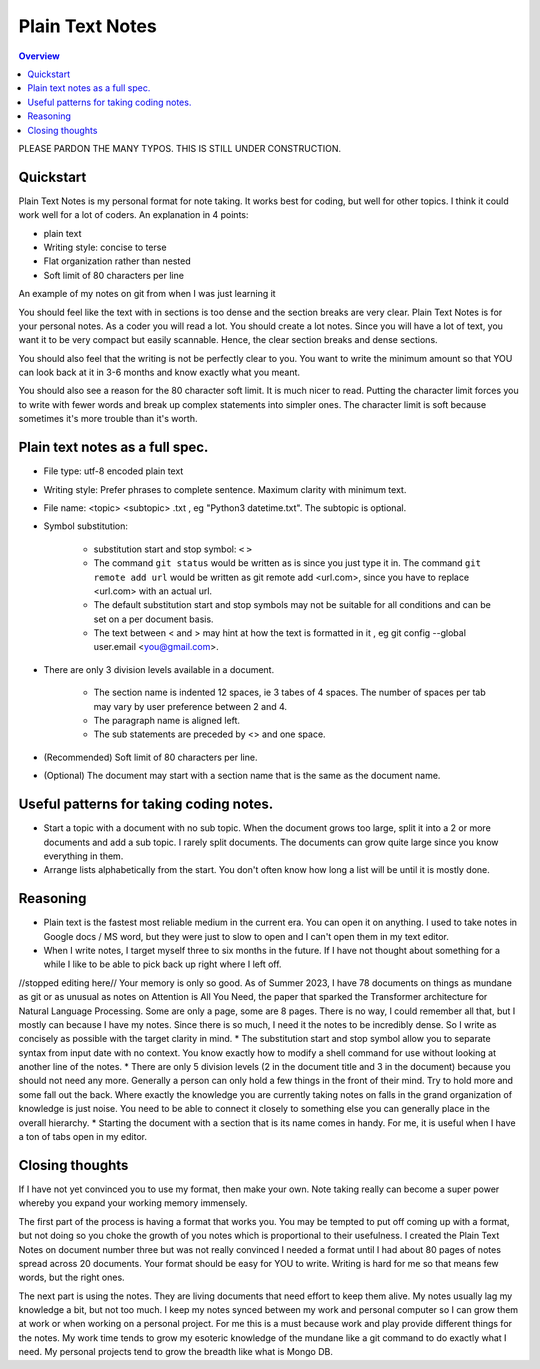 Plain Text Notes 
====================

.. contents:: Overview
   :depth: 2
   :local: 

PLEASE PARDON THE MANY TYPOS. THIS IS STILL UNDER CONSTRUCTION.

Quickstart 
--------------------
Plain Text Notes is my personal format for note taking. It works best for coding, but well for other topics. I think it could work well for a lot of coders. An explanation in 4 points:

*  plain text
*  Writing style: concise to terse 
*  Flat organization rather than nested 
*  Soft limit of 80 characters per line

An example of my notes on git from when I was just learning it

.. code-block:: text 
   :caption: notes/git.txt

            git

            general 

   Terms
   branch = separate line of development, generally used for different features. 
   <> When a branch is done, then it is merged into the master. 
   commit = equivalent to a save, but does not push to remote
   detached head state = not working on any branch. If commit in this state, 
   commit will be orphaned  (not attached to any branch), and up for garbage 
   collection and deletion. 
   Repository (REPO) = virtual storage container with your project in it
   remote (remote REPO) = Central REPO
   staging area = holding area used prior to committing to review changes
   tracked = file/directory that has been previously staged or committed. 
   untrack = file/directory that has not previously been staged or committed. 
   ignored = file/directory included in .gitignore 

   Useful commands
   config --global user.name "<Your Name>" = configures username 
   config --global user.email <you@gmail.com> = configures email 
   commit -m "<My Django Girls app, first commit>" = pushes a snapshot at that 
   point in time to my local respository. At some later time, I can merge with 
   the central repository. -m " " uses the quoted message as the message for 
   the commit. 
   remote add origin <url> = adds repository(remotes) named origin using url. 
   remote set-url origin <newurl.com> = changes the url for origin to newurl.com
   push -u origin master = updates remote refs with local refs from origin to 
   branch named master 
   reset --hard = discard local changes
   pull origin master = pulls remote called origin branch named master to location
   checkout -b <NEW_BRANCH> = in local repo create branch "new branch" based 
   on last commit from master.

You should feel like the text with in sections is too dense and the section breaks are very clear. Plain Text Notes is for your personal notes. As a coder you will read a lot. You should create a lot notes. Since you will have a lot of text, you want it to be very compact but easily scannable.  Hence, the clear section breaks and dense sections.  

You should also feel that the writing is not be perfectly clear to you. You want to write the minimum amount so that YOU can look back at it in 3-6 months and know exactly what you meant. 

You should also see a reason for the 80 character soft limit. It is much nicer to read. Putting the character limit forces you to write with fewer words and break up complex statements into simpler ones. The character limit is soft because sometimes it's more trouble than it's worth. 

Plain text notes as a full spec.
----------------------------------- 

*  File type: utf-8 encoded plain text 
*  Writing style: Prefer phrases to complete sentence. Maximum clarity with minimum text.
*  File name: <topic> <subtopic> .txt , eg "Python3 datetime.txt". The subtopic is optional.
*  Symbol substitution:

      *  substitution start and stop symbol: ``<`` ``>`` 
      *  The command ``git status`` would be written as is since you just type it in. The command ``git remote add url`` would be written as git remote add <url.com>, since you have to replace <url.com> with an actual url. 
      *  The default substitution start and stop symbols may not be suitable for all conditions and can be set on a per document basis.
      *  The text between < and > may hint at how the text is formatted in it , eg git config --global user.email <you@gmail.com>. 

*  There are only 3 division levels available in a document. 

      *  The section name is indented 12 spaces, ie 3 tabes of 4 spaces. The number of spaces per tab may vary by user preference between 2 and 4.
      *  The paragraph name is aligned left. 
      *  The sub statements are preceded by <> and one space.

      .. code-block:: text 
         :caption: <Topic> <subtopic>.txt

                  <Section name>

         <Paragraph name>
         <statement>
         <> <sub statement>

      .. code-block:: text 
         :caption: selections from notes on git 

                  General 

         Commands: (All commands prefaced by git)
         add --all = adds all files to the staging area, except those removed by git ignore.
         <> add file_name.txt = adds file_name.txt to the staging area 
         <> add -i = starts an interactive session to sort files into staging area 

*  (Recommended) Soft limit of 80 characters per line. 
*  (Optional) The document may start with a section name that is the same as the document name.  

Useful patterns for taking coding notes.
------------------------------------------

.. code-block:: text 
   :caption: Good defaults as statement. Less frequent ones as sub statements.

   git commands 
   log --oneline = show the current log with 1 commit per line
   <> log --graph --decorate --oneline = draws text based graph, adds the 
   names of branches or tags
   <> log <file_path> = shows commit history for file 

*  Start a topic with a document with no sub topic. When the document grows too large, split it into a 2 or more documents and add a sub topic. I rarely split documents. The documents can grow quite large since you know everything in them.

*  Arrange lists alphabetically from the start. You don't often know how long a list will be until it is mostly done.

Reasoning
--------------------------

*  Plain text is the fastest most reliable medium in the current era. You can open it on anything. I used to take notes in Google docs / MS word, but they were just to slow to open and I can't open them in my text editor. 
*  When I write notes, I target myself three to six months in the future. If I have not thought about something for a while I like to be able to pick back up right where I left off. 
//stopped editing here//
Your memory is only so good. As of Summer 2023, I have 78 documents on things as mundane as git or as unusual as notes on Attention is All You Need, the paper that sparked the Transformer architecture for Natural Language Processing. Some are only a page, some are 8 pages. There is no way, I could remember all that, but I mostly can because I have my notes. Since there is so much, I need it the notes to be incredibly dense. So I write as concisely as possible with the target clarity in mind. 
*  The substitution start and stop symbol allow you to separate syntax from input date with no context. You know exactly how to modify a shell command for use without looking at another line of the notes.  
*  There are only 5 division levels (2 in the document title and 3 in the document) because you should not need any more. Generally a person can only hold a few things in the front of their mind. Try to hold more and some fall out the back. Where exactly the knowledge you are currently taking notes on falls in the grand organization of knowledge is just noise. You need to be able to connect it closely to something else you can generally place in the overall hierarchy. 
*  Starting the document with a section that is its name comes in handy. For me, it is useful when I have a ton of tabs open in my editor.  

Closing thoughts 
---------------------
If I have not yet convinced you to use my format, then make your own. Note taking really can become a super power whereby you expand your working memory immensely.

The first part of the process is having a format that works you. You may be tempted to put off coming up with a format, but not doing so you choke the growth of you notes which is proportional to their usefulness. I created the Plain Text Notes on document number three but was not really convinced I needed a format until I had about 80 pages of notes spread across 20 documents. Your format should be easy for YOU to write. Writing is hard for me so that means few words, but the right ones.

The next part is using the notes. They are living documents that need effort to keep them alive. My notes usually lag my knowledge a bit, but not too much. I keep my notes synced between my work and personal computer so I can grow them at work or when working on a personal project. For me this is a must because work and play provide different things for the notes. My work time tends to grow my esoteric knowledge of the mundane like a git command to do exactly what I need. My personal projects tend to grow the breadth like what is Mongo DB. 
